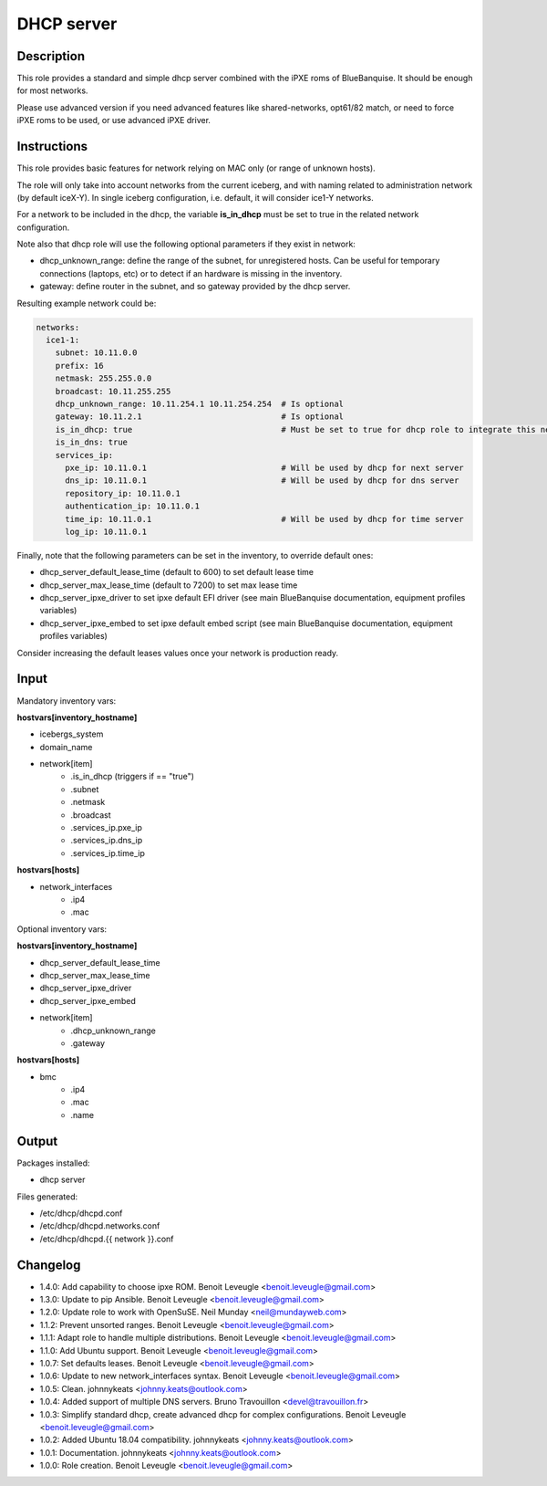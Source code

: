 DHCP server
-----------

Description
^^^^^^^^^^^

This role provides a standard and simple dhcp server combined with the iPXE roms of BlueBanquise.
It should be enough for most networks.

Please use advanced version if you need advanced features like shared-networks,
opt61/82 match, or need to force iPXE roms to be used, or use advanced iPXE driver.

Instructions
^^^^^^^^^^^^

This role provides basic features for network relying on MAC only (or range of unknown hosts).

The role will only take into account networks from the current iceberg,
and with naming related to administration network (by default iceX-Y).
In single iceberg configuration, i.e. default, it will consider ice1-Y networks.

For a network to be included in the dhcp,
the variable **is_in_dhcp** must be set to true in the related network configuration.

Note also that dhcp role will use the following optional parameters if they exist in network:

* dhcp_unknown_range: define the range of the subnet, for unregistered hosts.
  Can be useful for temporary connections (laptops, etc) or to detect if an
  hardware is missing in the inventory.
* gateway: define router in the subnet, and so gateway provided by the dhcp server.

Resulting example network could be:

.. code-block:: yaml

  networks:
    ice1-1:
      subnet: 10.11.0.0
      prefix: 16
      netmask: 255.255.0.0
      broadcast: 10.11.255.255
      dhcp_unknown_range: 10.11.254.1 10.11.254.254  # Is optional
      gateway: 10.11.2.1                             # Is optional
      is_in_dhcp: true                               # Must be set to true for dhcp role to integrate this network
      is_in_dns: true
      services_ip:
        pxe_ip: 10.11.0.1                            # Will be used by dhcp for next server
        dns_ip: 10.11.0.1                            # Will be used by dhcp for dns server
        repository_ip: 10.11.0.1
        authentication_ip: 10.11.0.1
        time_ip: 10.11.0.1                           # Will be used by dhcp for time server
        log_ip: 10.11.0.1

Finally, note that the following parameters can be set in the inventory, to
override default ones:

* dhcp_server_default_lease_time (default to 600) to set default lease time
* dhcp_server_max_lease_time (default to 7200) to set max lease time
* dhcp_server_ipxe_driver to set ipxe default EFI driver (see main BlueBanquise documentation, equipment profiles variables)
* dhcp_server_ipxe_embed to set ipxe default embed script (see main BlueBanquise documentation, equipment profiles variables)

Consider increasing the default leases values once your network is production ready.

Input
^^^^^

Mandatory inventory vars:

**hostvars[inventory_hostname]**

* icebergs_system
* domain_name
* network[item]
   * .is_in_dhcp (triggers if == "true")
   * .subnet
   * .netmask
   * .broadcast
   * .services_ip.pxe_ip
   * .services_ip.dns_ip
   * .services_ip.time_ip

**hostvars[hosts]**

* network_interfaces
   * .ip4
   * .mac

Optional inventory vars:

**hostvars[inventory_hostname]**

* dhcp_server_default_lease_time
* dhcp_server_max_lease_time
* dhcp_server_ipxe_driver
* dhcp_server_ipxe_embed

* network[item]
   * .dhcp_unknown_range
   * .gateway

**hostvars[hosts]**

* bmc
   * .ip4
   * .mac
   * .name

Output
^^^^^^

Packages installed:

* dhcp server

Files generated:

* /etc/dhcp/dhcpd.conf
* /etc/dhcp/dhcpd.networks.conf
* /etc/dhcp/dhcpd.{{ network }}.conf

Changelog
^^^^^^^^^

* 1.4.0: Add capability to choose ipxe ROM. Benoit Leveugle <benoit.leveugle@gmail.com>
* 1.3.0: Update to pip Ansible. Benoit Leveugle <benoit.leveugle@gmail.com>
* 1.2.0: Update role to work with OpenSuSE. Neil Munday <neil@mundayweb.com>
* 1.1.2: Prevent unsorted ranges. Benoit Leveugle <benoit.leveugle@gmail.com>
* 1.1.1: Adapt role to handle multiple distributions. Benoit Leveugle <benoit.leveugle@gmail.com>
* 1.1.0: Add Ubuntu support. Benoit Leveugle <benoit.leveugle@gmail.com>
* 1.0.7: Set defaults leases. Benoit Leveugle <benoit.leveugle@gmail.com>
* 1.0.6: Update to new network_interfaces syntax. Benoit Leveugle <benoit.leveugle@gmail.com>
* 1.0.5: Clean. johnnykeats <johnny.keats@outlook.com>
* 1.0.4: Added support of multiple DNS servers. Bruno Travouillon <devel@travouillon.fr>
* 1.0.3: Simplify standard dhcp, create advanced dhcp for complex configurations. Benoit Leveugle <benoit.leveugle@gmail.com>
* 1.0.2: Added Ubuntu 18.04 compatibility. johnnykeats <johnny.keats@outlook.com>
* 1.0.1: Documentation. johnnykeats <johnny.keats@outlook.com>
* 1.0.0: Role creation. Benoit Leveugle <benoit.leveugle@gmail.com>
